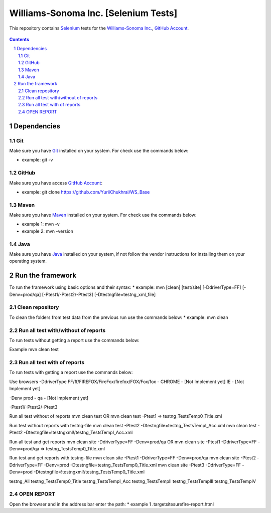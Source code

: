 ########################################
Williams-Sonoma Inc. [Selenium Tests]
########################################

This repository contains `Selenium <http://seleniumhq.org/>`_ tests for the `Williams-Sonoma Inc. <http://www.williams-sonoma.com/>`_, `GitHub Account <https://github.com/YuriiChukhrai/WS_Base>`_.


    .. image:: https://github.com/gpitvl2thw/WS_Photo/blob/master/ws.jpg
        :alt: github circuit board illustration
        :width: 100%
        :align: center


.. contents::

.. section-numbering::

.. raw:: pdf

   PageBreak oneColumn



=============
Dependencies
=============

----------------
Git
----------------

Make sure you have `Git <https://git-scm.com/>`_ installed on your system. For check use the commands below:

* example: git -v

----------------
GitHub
----------------

Make sure you have access `GitHub Account <https://github.com/YuriiChukhrai/WS_Base>`_:

* example: git clone https://github.com/YuriiChukhrai/WS_Base

----------------
Maven
----------------

Make sure you have `Maven <https://maven.apache.org/download.cgi>`_ installed on your system. For check use the commands below:

* example 1: mvn -v

* example 2: mvn -version

----------------
Java
----------------

Make sure you have `Java <http://www.java.com/>`_ installed on your system, if not follow the vendor instructions for installing them on your operating system.


=============
Run the framework
=============
To run the framework using basic options and their syntax:
* example: mvn [clean] [test/site] [-DdriverType=FF] [-Denv=prod/qa] [-Ptest1/-Ptest2/-Ptest3] [-Dtestngfile=testng_xml_file]

----------------
Clean repository
----------------
To clean the folders from test data from the previous run use the commands below:
* example: mvn clean

----------------
Run all test with/without of reports
----------------
To run tests without getting a report use the commands below:

Example
mvn clean test

----------------
Run all test with of reports
----------------
To run tests with getting a report use the commands below:

Use browsers
-DdriverType
FF/ff/FIREFOX/FireFox/firefox/FOX/Fox/fox - 
CHROME - [Not Implement yet]
IE - [Not Implement yet]


-Denv
prod - 
qa - [Not Implement yet]


-Ptest1/-Ptest2/-Ptest3



Run all test without of reports
mvn clean test
OR
mvn clean test -Ptest1							=>	testng_TestsTemp0_Title.xml


Run test without reports with testng-file
mvn clean test -Ptest2 -Dtestngfile=testng_TestsTempI_Acc.xml
mvn clean test -Ptest2 -Dtestngfile=!testngxml!/testng_TestsTempI_Acc.xml




Run all test and get reports
mvn clean site -DdriverType=FF -Denv=prod/qa
OR
mvn clean site -Ptest1 -DdriverType=FF -Denv=prod/qa			=>	testng_TestsTemp0_Title.xml




Run test and get reports with testng-file
mvn clean site -Ptest1 -DdriverType=FF -Denv=prod/qa
mvn clean site -Ptest2 -DdriverType=FF -Denv=prod -Dtestngfile=testng_TestsTemp0_Title.xml
mvn clean site -Ptest3 -DdriverType=FF -Denv=prod -Dtestngfile=!testngxml!/testng_TestsTemp0_Title.xml


testng_All
testng_TestsTemp0_Title
testng_TestsTempI_Acc
testng_TestsTempII	
testng_TestsTempIII
testng_TestsTempIV


----------------
OPEN REPORT
----------------
Open the browser and in the address bar enter the path:
* example 1 .\target\site\surefire-report.html

